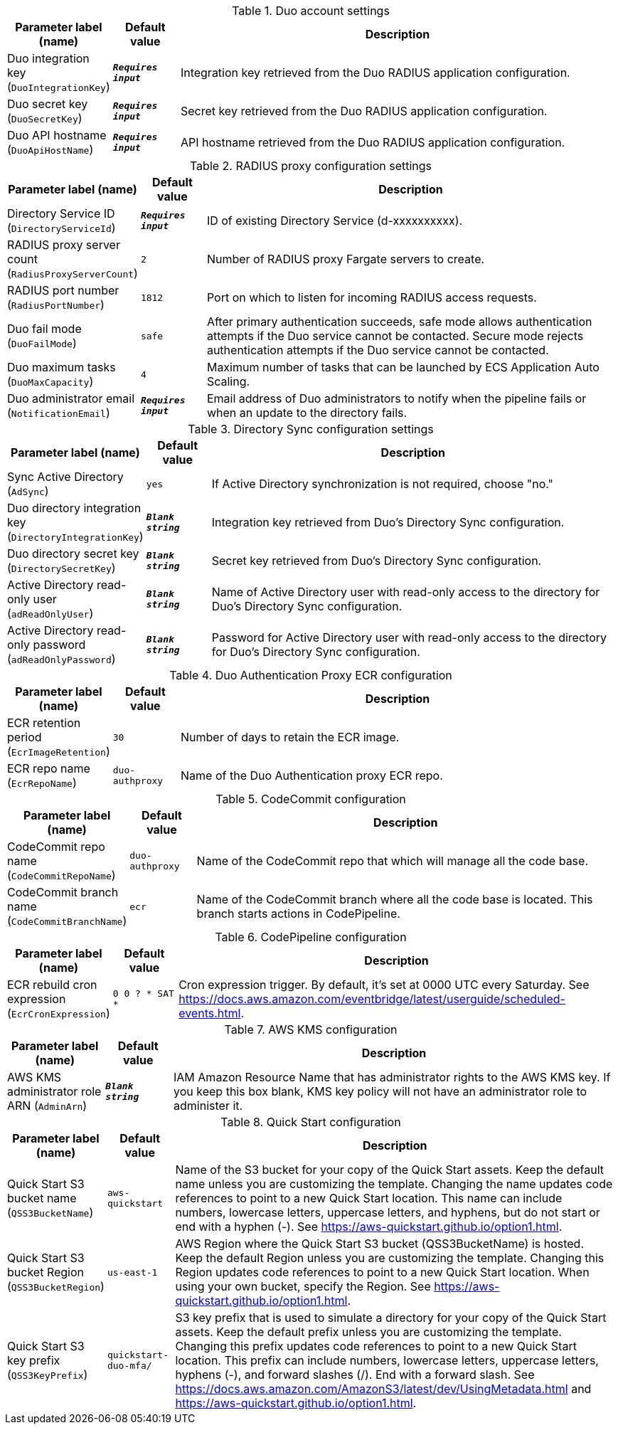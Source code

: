 
.Duo account settings
[width="100%",cols="16%,11%,73%",options="header",]
|===
|Parameter label (name) |Default value|Description|Duo integration key
(`DuoIntegrationKey`)|`**__Requires input__**`|Integration key retrieved from the Duo RADIUS application configuration.
|Duo secret key
(`DuoSecretKey`)|`**__Requires input__**`|Secret key retrieved from the Duo RADIUS application configuration.
|Duo API hostname
(`DuoApiHostName`)|`**__Requires input__**`|API hostname retrieved from the Duo RADIUS application configuration.

|===
.RADIUS proxy configuration settings
[width="100%",cols="16%,11%,73%",options="header",]
|===
|Parameter label (name) |Default value|Description|Directory Service ID
(`DirectoryServiceId`)|`**__Requires input__**`|ID of existing Directory Service (d-xxxxxxxxxx).
|RADIUS proxy server count
(`RadiusProxyServerCount`)|`2`|Number of RADIUS proxy Fargate servers to create.
|RADIUS port number
(`RadiusPortNumber`)|`1812`|Port on which to listen for incoming RADIUS access requests.
|Duo fail mode
(`DuoFailMode`)|`safe`|After primary authentication succeeds, safe mode allows authentication attempts if the Duo service cannot be contacted. Secure mode rejects authentication attempts if the Duo service cannot be contacted.
|Duo maximum tasks
(`DuoMaxCapacity`)|`4`|Maximum number of tasks that can be launched by ECS Application Auto Scaling.
|Duo administrator email
(`NotificationEmail`)|`**__Requires input__**`|Email address of Duo administrators to notify when the pipeline fails or when an update to the directory fails.
|===
.Directory Sync configuration settings
[width="100%",cols="16%,11%,73%",options="header",]
|===
|Parameter label (name) |Default value|Description|Sync Active Directory
(`AdSync`)|`yes`|If Active Directory synchronization is not required, choose "no."|Duo directory integration key
(`DirectoryIntegrationKey`)|`**__Blank string__**`|Integration key retrieved from Duo's Directory Sync configuration.
|Duo directory secret key
(`DirectorySecretKey`)|`**__Blank string__**`|Secret key retrieved from Duo's Directory Sync configuration.
|Active Directory read-only user
(`adReadOnlyUser`)|`**__Blank string__**`|Name of Active Directory user with read-only access to the directory for Duo's Directory Sync configuration.
|Active Directory read-only password
(`adReadOnlyPassword`)|`**__Blank string__**`|Password for Active Directory user with read-only access to the directory for Duo's Directory Sync configuration.

|===
.Duo Authentication Proxy ECR configuration
[width="100%",cols="16%,11%,73%",options="header",]
|===
|Parameter label (name) |Default value|Description|ECR retention period
(`EcrImageRetention`)|`30`|Number of days to retain the ECR image.|ECR repo name
(`EcrRepoName`)|`duo-authproxy`|Name of the Duo Authentication proxy ECR repo.
|===
.CodeCommit configuration
[width="100%",cols="16%,11%,73%",options="header",]
|===
|Parameter label (name) |Default value|Description|CodeCommit repo name
(`CodeCommitRepoName`)|`duo-authproxy`|Name of the CodeCommit repo that which will manage all the code base.|CodeCommit branch name
(`CodeCommitBranchName`)|`ecr`|Name of the CodeCommit branch where all the code base is located. This branch starts actions in CodePipeline.
|===
.CodePipeline configuration
[width="100%",cols="16%,11%,73%",options="header",]
|===
|Parameter label (name) |Default value|Description|ECR rebuild cron expression
(`EcrCronExpression`)|`0 0 ? * SAT *`|Cron expression trigger. By default, it's set at 0000 UTC every Saturday. See https://docs.aws.amazon.com/eventbridge/latest/userguide/scheduled-events.html.
|===
.AWS KMS configuration
[width="100%",cols="16%,11%,73%",options="header",]
|===
|Parameter label (name) |Default value|Description|AWS KMS administrator role ARN
(`AdminArn`)|`**__Blank string__**`|IAM Amazon Resource Name that has administrator rights to the AWS KMS key. If you keep this box blank, KMS key policy will not have an administrator role to administer it.
|===
.Quick Start configuration
[width="100%",cols="16%,11%,73%",options="header",]
|===
|Parameter label (name) |Default value|Description|Quick Start S3 bucket name
(`QSS3BucketName`)|`aws-quickstart`|Name of the S3 bucket for your copy of the Quick Start assets. Keep the default name unless you are customizing the template. Changing the name updates code references to point to a new Quick Start location. This name can include numbers, lowercase letters, uppercase letters, and hyphens, but do not start or end with a hyphen (-). See https://aws-quickstart.github.io/option1.html.|Quick Start S3 bucket Region
(`QSS3BucketRegion`)|`us-east-1`|AWS Region where the Quick Start S3 bucket (QSS3BucketName) is hosted. Keep the default Region unless you are customizing the template. Changing this Region updates code references to point to a new Quick Start location. When using your own bucket, specify the Region. See https://aws-quickstart.github.io/option1.html.|Quick Start S3 key prefix
(`QSS3KeyPrefix`)|`quickstart-duo-mfa/`|S3 key prefix that is used to simulate a directory for your copy of the Quick Start assets. Keep the default prefix unless you are customizing the template. Changing this prefix updates code references to point to a new Quick Start location. This prefix can include numbers, lowercase letters, uppercase letters, hyphens (-), and forward slashes (/). End with a forward slash. See https://docs.aws.amazon.com/AmazonS3/latest/dev/UsingMetadata.html and https://aws-quickstart.github.io/option1.html.
|===